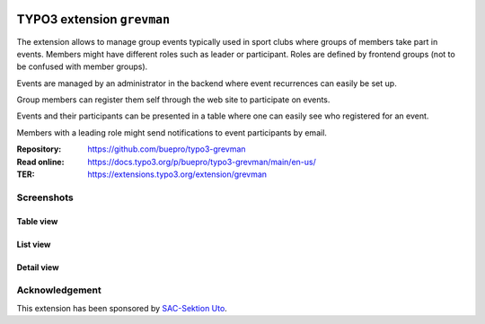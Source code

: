 .. image:: https://img.shields.io/badge/TYPO3-11-orange.svg
   :alt: TYPO3 11
   :target: https://get.typo3.org/version/11

.. image:: https://img.shields.io/badge/TYPO3-10-orange.svg
   :alt: TYPO3 10
   :target: https://get.typo3.org/version/10

.. image:: https://github.com/buepro/typo3-pizpalue/workflows/CI/badge.svg
   :alt: Continuous Integration Status
   :target: https://github.com/buepro/typo3-grevman/actions?query=workflow%3ACI


===========================
TYPO3 extension ``grevman``
===========================

The extension allows to manage group events typically used in sport clubs
where groups of members take part in events. Members might have different
roles such as leader or participant. Roles are defined by frontend groups (not
to be confused with member groups).

Events are managed by an administrator in the backend where event recurrences
can easily be set up.

Group members can register them self through the web site to participate on
events.

Events and their participants can be presented in a table where one can
easily see who registered for an event.

Members with a leading role might send notifications to event
participants by email.

:Repository:  https://github.com/buepro/typo3-grevman
:Read online: https://docs.typo3.org/p/buepro/typo3-grevman/main/en-us/
:TER:         https://extensions.typo3.org/extension/grevman


Screenshots
===========

Table view
----------

.. figure:: Documentation/Images/TableView.jpg
   :alt: Table view from events

List view
---------

.. figure:: Documentation/Images/ListView.jpg
   :alt: List view from events

Detail view
-----------

.. figure:: Documentation/Images/DetailView.jpg
   :alt: Detail view from events

Acknowledgement
===============

This extension has been sponsored by `SAC-Sektion Uto <https://www.sac-uto.ch>`__.

